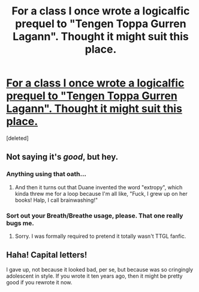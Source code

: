#+TITLE: For a class I once wrote a logicalfic prequel to "Tengen Toppa Gurren Lagann". Thought it might suit this place.

* [[https://docs.google.com/document/d/196OPzcKpaiQt46j0wFsrDvekihFcLJ9kawjLPpKvaMo/edit?usp=sharing][For a class I once wrote a logicalfic prequel to "Tengen Toppa Gurren Lagann". Thought it might suit this place.]]
:PROPERTIES:
:Score: 8
:DateUnix: 1386542168.0
:DateShort: 2013-Dec-09
:END:
[deleted]


** Not saying it's /good/, but hey.
:PROPERTIES:
:Score: 2
:DateUnix: 1386542180.0
:DateShort: 2013-Dec-09
:END:

*** Anything using that oath...
:PROPERTIES:
:Author: PeridexisErrant
:Score: 1
:DateUnix: 1387317677.0
:DateShort: 2013-Dec-18
:END:

**** And then it turns out that Duane invented the word "extropy", which kinda threw me for a loop because I'm all like, "Fuck, I grew up on her books! Halp, I call brainwashing!"
:PROPERTIES:
:Score: 1
:DateUnix: 1387318683.0
:DateShort: 2013-Dec-18
:END:


*** Sort out your Breath/Breathe usage, please. That one really bugs me.
:PROPERTIES:
:Author: boomfarmer
:Score: 1
:DateUnix: 1387483616.0
:DateShort: 2013-Dec-19
:END:

**** Sorry. I was formally required to pretend it totally wasn't TTGL fanfic.
:PROPERTIES:
:Score: 2
:DateUnix: 1387502444.0
:DateShort: 2013-Dec-20
:END:


** Haha! Capital letters!

I gave up, not because it looked bad, per se, but because was so cringingly adolescent in style. If you wrote it ten years ago, then it might be pretty good if you rewrote it now.
:PROPERTIES:
:Author: Detsuahxe
:Score: 0
:DateUnix: 1387791847.0
:DateShort: 2013-Dec-23
:END:
